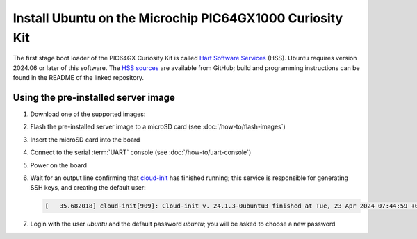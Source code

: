=========================================================
Install Ubuntu on the Microchip PIC64GX1000 Curiosity Kit
=========================================================

The first stage boot loader of the PIC64GX Curiosity Kit is called `Hart
Software Services`_ (HSS). Ubuntu requires version 2024.06 or later of this
software. The `HSS sources`_ are available from GitHub; build and programming
instructions can be found in the README of the linked repository.

.. _Hart Software Services: https://github.com/pic64gx/pic64gx-hart-software-services
.. _HSS sources: https://github.com/pic64gx/pic64gx-hart-software-services


Using the pre-installed server image
====================================

#. Download one of the supported images:

   .. ubuntu-images::
       :releases: noble-
       :suffix: +pic64gx

#. Flash the pre-installed server image to a microSD card (see
   :doc:`/how-to/flash-images`)

#. Insert the microSD card into the board

#. Connect to the serial :term:`UART` console (see :doc:`/how-to/uart-console`)

#. Power on the board

#. Wait for an output line confirming that `cloud-init`_ has finished running;
   this service is responsible for generating SSH keys, and creating the
   default user:

   .. code-block:: text

       [   35.682018] cloud-init[909]: Cloud-init v. 24.1.3-0ubuntu3 finished at Tue, 23 Apr 2024 07:44:59 +0000. Datasource DataSourceNoCloud [seed=/var/lib/cloud/seed/nocloud-net][dsmode=net].  Up 35.65 seconds

#. Login with the user *ubuntu* and the default password *ubuntu*; you will be
   asked to choose a new password

.. _cloud-init: https://cloudinit.readthedocs.io/

